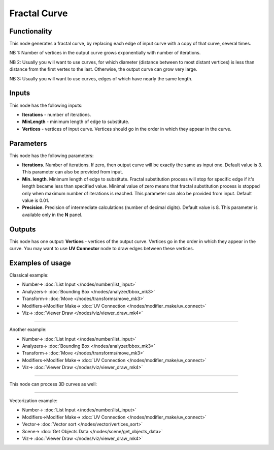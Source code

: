 Fractal Curve
=============

.. image:: https://user-images.githubusercontent.com/14288520/201398869-b97cd996-708d-45c5-8bc7-a0b712244774.png
  :target: https://user-images.githubusercontent.com/14288520/201398869-b97cd996-708d-45c5-8bc7-a0b712244774.png

Functionality
-------------

This node generates a fractal curve, by replacing each edge of input curve with a copy of that curve, several times.

.. image:: https://user-images.githubusercontent.com/14288520/201400256-9234b87a-312d-4859-b95e-c8695f73126f.png
  :target: https://user-images.githubusercontent.com/14288520/201400256-9234b87a-312d-4859-b95e-c8695f73126f.png

NB 1: Number of vertices in the output curve grows exponentially with number of iterations. 

.. image:: https://user-images.githubusercontent.com/14288520/201401867-3387e615-cdde-451a-b37f-2e181feccc01.png
  :target: https://user-images.githubusercontent.com/14288520/201401867-3387e615-cdde-451a-b37f-2e181feccc01.png

NB 2: Usually you will want to use curves, for which diameter (distance between
to most distant vertices) is less than distance from the first vertex to the
last. Otherwise, the output curve can grow very large.

.. image:: https://user-images.githubusercontent.com/14288520/201426832-5b90bb43-d6a0-472a-8aa7-be66f154dd71.png
  :target: https://user-images.githubusercontent.com/14288520/201426832-5b90bb43-d6a0-472a-8aa7-be66f154dd71.png

NB 3: Usually you will want to use curves, edges of which have nearly the same length.

Inputs
------

This node has the following inputs:

* **Iterations** - number of iterations.
* **MinLength** - minimum length of edge to substitute.
* **Vertices** - vertices of input curve. Vertices should go in the order in which they appear in the curve.

Parameters
----------

This node has the following parameters:

* **Iterations**. Number of iterations. If zero, then output curve will be
  exactly the same as input one. Default value is 3. This parameter can also be
  provided from input.
* **Min. length**. Minimum length of edge to substitute. Fractal substitution
  process will stop for specific edge if it's length became less than specified
  value. Minimal value of zero means that fractal substitution process is
  stopped only when maximum number of iterations is reached. This parameter can
  also be provided from input. Default value is 0.01.
* **Precision**. Precision of intermediate calculations (number of decimal
  digits). Default value is 8. This parameter is available only in the **N** panel.

Outputs
-------

This node has one output: **Vertices** - vertices of the output curve. Vertices
go in the order in which they appear in the curve. You may want to use **UV
Connector** node to draw edges between these vertices.

Examples of usage
-----------------

Classical example:

.. image:: https://user-images.githubusercontent.com/14288520/201405917-6ea4f7cd-3b0d-4fc7-a20b-82164649e0d3.png
  :target: https://user-images.githubusercontent.com/14288520/201405917-6ea4f7cd-3b0d-4fc7-a20b-82164649e0d3.png

* Number-> :doc:`List Input </nodes/number/list_input>`
* Analyzers-> :doc:`Bounding Box </nodes/analyzer/bbox_mk3>`
* Transform-> :doc:`Move </nodes/transforms/move_mk3>`
* Modifiers->Modifier Make-> :doc:`UV Connection </nodes/modifier_make/uv_connect>`
* Viz-> :doc:`Viewer Draw </nodes/viz/viewer_draw_mk4>`

---------

Another example:

.. image:: https://user-images.githubusercontent.com/14288520/201408641-ac592164-9872-423f-9575-a0dffac8c370.png
  :target: https://user-images.githubusercontent.com/14288520/201408641-ac592164-9872-423f-9575-a0dffac8c370.png

* Number-> :doc:`List Input </nodes/number/list_input>`
* Analyzers-> :doc:`Bounding Box </nodes/analyzer/bbox_mk3>`
* Transform-> :doc:`Move </nodes/transforms/move_mk3>`
* Modifiers->Modifier Make-> :doc:`UV Connection </nodes/modifier_make/uv_connect>`
* Viz-> :doc:`Viewer Draw </nodes/viz/viewer_draw_mk4>`

---------

This node can process 3D curves as well:

.. image:: https://user-images.githubusercontent.com/284644/57985246-970a1880-7a7e-11e9-84f3-198244d92df0.png
  :target: https://user-images.githubusercontent.com/284644/57985246-970a1880-7a7e-11e9-84f3-198244d92df0.png

---------

Vectorization example:

.. image:: https://user-images.githubusercontent.com/14288520/201425422-bb60a043-84e1-4d3f-96b0-9c663356f958.png
  :target: https://user-images.githubusercontent.com/14288520/201425422-bb60a043-84e1-4d3f-96b0-9c663356f958.png

* Number-> :doc:`List Input </nodes/number/list_input>`
* Modifiers->Modifier Make-> :doc:`UV Connection </nodes/modifier_make/uv_connect>`
* Vector-> :doc:`Vector sort </nodes/vector/vertices_sort>`
* Scene-> :doc:`Get Objects Data </nodes/scene/get_objects_data>`
* Viz-> :doc:`Viewer Draw </nodes/viz/viewer_draw_mk4>`